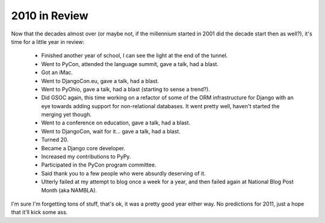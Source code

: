 
2010 in Review
==============


Now that the decades almost over (or maybe not, if the millennium started in 2001 did the decade start then as well?), it's time for a little year in review:

 * Finished another year of school, I can see the light at the end of the tunnel.
 * Went to PyCon, attended the language summit, gave a talk, had a blast.
 * Got an iMac.
 * Went to DjangoCon.eu, gave a talk, had a blast.
 * Went to PyOhio, gave a talk, had a blast (starting to sense a trend?).
 * Did GSOC again, this time working on a refactor of some of the ORM infrastructure for Django with an eye towards adding support for non-relational databases.  It went pretty well, haven't started the merging yet though.
 * Went to a conference on education, gave a talk, had a blast.
 * Went to DjangoCon, wait for it... gave a talk, had a blast.
 * Turned 20.
 * Became a Django core developer.
 * Increased my contributions to PyPy.
 * Participated in the PyCon program committee.
 * Said thank you to a few people who were absurdly deserving of it.
 * Utterly failed at my attempt to blog once a week for a year, and then failed again at National Blog Post Month (aka NAMBLA).

I'm sure I'm forgetting tons of stuff, that's ok, it was a pretty good year either way.  No predictions for 2011, just a hope that it'll kick some ass.
